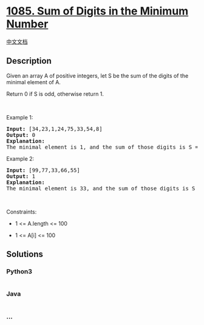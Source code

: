 * [[https://leetcode.com/problems/sum-of-digits-in-the-minimum-number][1085.
Sum of Digits in the Minimum Number]]
  :PROPERTIES:
  :CUSTOM_ID: sum-of-digits-in-the-minimum-number
  :END:
[[./solution/1000-1099/1085.Sum of Digits in the Minimum Number/README.org][中文文档]]

** Description
   :PROPERTIES:
   :CUSTOM_ID: description
   :END:

#+begin_html
  <p>
#+end_html

Given an array A of positive integers, let S be the sum of the digits of
the minimal element of A.

#+begin_html
  </p>
#+end_html

#+begin_html
  <p>
#+end_html

Return 0 if S is odd, otherwise return 1.

#+begin_html
  </p>
#+end_html

#+begin_html
  <p>
#+end_html

 

#+begin_html
  </p>
#+end_html

#+begin_html
  <p>
#+end_html

Example 1:

#+begin_html
  </p>
#+end_html

#+begin_html
  <pre>
  <strong>Input: </strong><span id="example-input-1-1">[34,23,1,24,75,33,54,8]</span>
  <strong>Output: </strong><span id="example-output-1">0</span>
  <strong>Explanation: </strong>
  The minimal element is 1, and the sum of those digits is S = 1 which is odd, so the answer is 0.
  </pre>
#+end_html

#+begin_html
  <p>
#+end_html

Example 2:

#+begin_html
  </p>
#+end_html

#+begin_html
  <pre>
  <strong>Input: </strong><span id="example-input-2-1">[99,77,33,66,55]</span>
  <strong>Output: </strong><span id="example-output-2">1</span>
  <strong>Explanation: </strong>
  The minimal element is 33, and the sum of those digits is S = 3 + 3 = 6 which is even, so the answer is 1.
  </pre>
#+end_html

#+begin_html
  <p>
#+end_html

 

#+begin_html
  </p>
#+end_html

#+begin_html
  <p>
#+end_html

Constraints:

#+begin_html
  </p>
#+end_html

#+begin_html
  <ul>
#+end_html

#+begin_html
  <li>
#+end_html

1 <= A.length <= 100

#+begin_html
  </li>
#+end_html

#+begin_html
  <li>
#+end_html

1 <= A[i] <= 100

#+begin_html
  </li>
#+end_html

#+begin_html
  </ul>
#+end_html

** Solutions
   :PROPERTIES:
   :CUSTOM_ID: solutions
   :END:

#+begin_html
  <!-- tabs:start -->
#+end_html

*** *Python3*
    :PROPERTIES:
    :CUSTOM_ID: python3
    :END:
#+begin_src python
#+end_src

*** *Java*
    :PROPERTIES:
    :CUSTOM_ID: java
    :END:
#+begin_src java
#+end_src

*** *...*
    :PROPERTIES:
    :CUSTOM_ID: section
    :END:
#+begin_example
#+end_example

#+begin_html
  <!-- tabs:end -->
#+end_html
